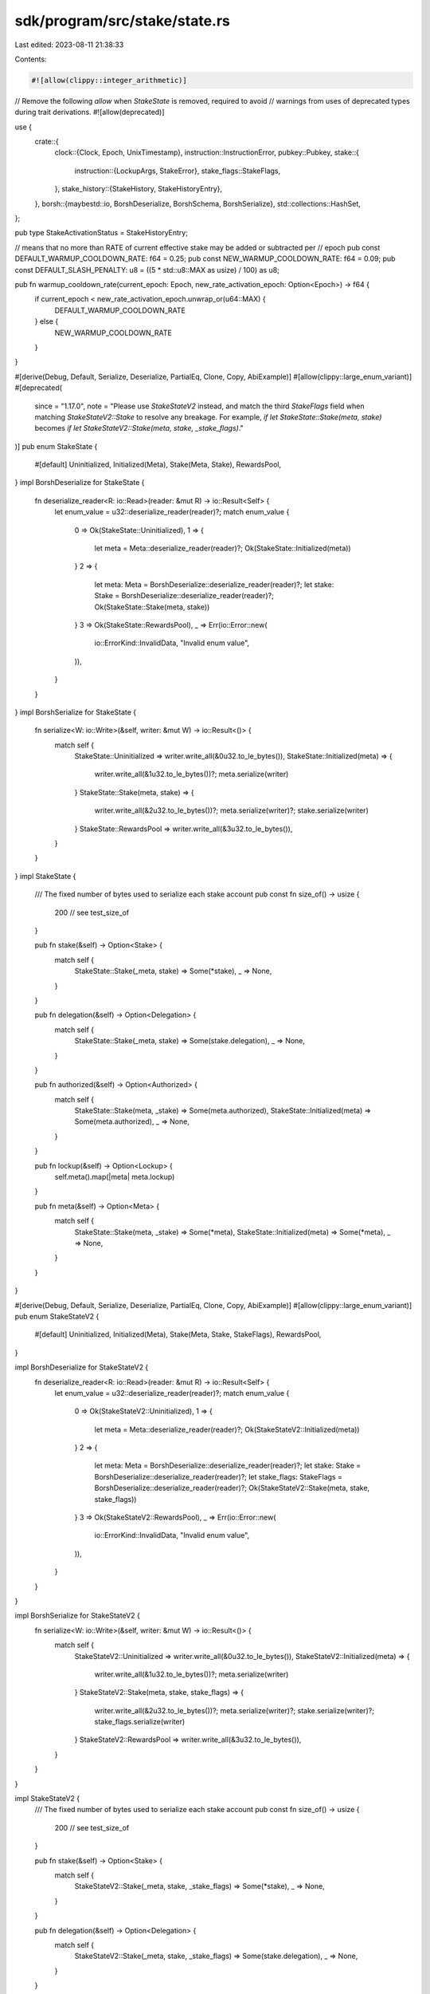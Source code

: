 sdk/program/src/stake/state.rs
==============================

Last edited: 2023-08-11 21:38:33

Contents:

.. code-block:: rs

    #![allow(clippy::integer_arithmetic)]
// Remove the following `allow` when `StakeState` is removed, required to avoid
// warnings from uses of deprecated types during trait derivations.
#![allow(deprecated)]

use {
    crate::{
        clock::{Clock, Epoch, UnixTimestamp},
        instruction::InstructionError,
        pubkey::Pubkey,
        stake::{
            instruction::{LockupArgs, StakeError},
            stake_flags::StakeFlags,
        },
        stake_history::{StakeHistory, StakeHistoryEntry},
    },
    borsh::{maybestd::io, BorshDeserialize, BorshSchema, BorshSerialize},
    std::collections::HashSet,
};

pub type StakeActivationStatus = StakeHistoryEntry;

// means that no more than RATE of current effective stake may be added or subtracted per
// epoch
pub const DEFAULT_WARMUP_COOLDOWN_RATE: f64 = 0.25;
pub const NEW_WARMUP_COOLDOWN_RATE: f64 = 0.09;
pub const DEFAULT_SLASH_PENALTY: u8 = ((5 * std::u8::MAX as usize) / 100) as u8;

pub fn warmup_cooldown_rate(current_epoch: Epoch, new_rate_activation_epoch: Option<Epoch>) -> f64 {
    if current_epoch < new_rate_activation_epoch.unwrap_or(u64::MAX) {
        DEFAULT_WARMUP_COOLDOWN_RATE
    } else {
        NEW_WARMUP_COOLDOWN_RATE
    }
}

#[derive(Debug, Default, Serialize, Deserialize, PartialEq, Clone, Copy, AbiExample)]
#[allow(clippy::large_enum_variant)]
#[deprecated(
    since = "1.17.0",
    note = "Please use `StakeStateV2` instead, and match the third `StakeFlags` field when matching `StakeStateV2::Stake` to resolve any breakage. For example, `if let StakeState::Stake(meta, stake)` becomes `if let StakeStateV2::Stake(meta, stake, _stake_flags)`."
)]
pub enum StakeState {
    #[default]
    Uninitialized,
    Initialized(Meta),
    Stake(Meta, Stake),
    RewardsPool,
}
impl BorshDeserialize for StakeState {
    fn deserialize_reader<R: io::Read>(reader: &mut R) -> io::Result<Self> {
        let enum_value = u32::deserialize_reader(reader)?;
        match enum_value {
            0 => Ok(StakeState::Uninitialized),
            1 => {
                let meta = Meta::deserialize_reader(reader)?;
                Ok(StakeState::Initialized(meta))
            }
            2 => {
                let meta: Meta = BorshDeserialize::deserialize_reader(reader)?;
                let stake: Stake = BorshDeserialize::deserialize_reader(reader)?;
                Ok(StakeState::Stake(meta, stake))
            }
            3 => Ok(StakeState::RewardsPool),
            _ => Err(io::Error::new(
                io::ErrorKind::InvalidData,
                "Invalid enum value",
            )),
        }
    }
}
impl BorshSerialize for StakeState {
    fn serialize<W: io::Write>(&self, writer: &mut W) -> io::Result<()> {
        match self {
            StakeState::Uninitialized => writer.write_all(&0u32.to_le_bytes()),
            StakeState::Initialized(meta) => {
                writer.write_all(&1u32.to_le_bytes())?;
                meta.serialize(writer)
            }
            StakeState::Stake(meta, stake) => {
                writer.write_all(&2u32.to_le_bytes())?;
                meta.serialize(writer)?;
                stake.serialize(writer)
            }
            StakeState::RewardsPool => writer.write_all(&3u32.to_le_bytes()),
        }
    }
}
impl StakeState {
    /// The fixed number of bytes used to serialize each stake account
    pub const fn size_of() -> usize {
        200 // see test_size_of
    }

    pub fn stake(&self) -> Option<Stake> {
        match self {
            StakeState::Stake(_meta, stake) => Some(*stake),
            _ => None,
        }
    }

    pub fn delegation(&self) -> Option<Delegation> {
        match self {
            StakeState::Stake(_meta, stake) => Some(stake.delegation),
            _ => None,
        }
    }

    pub fn authorized(&self) -> Option<Authorized> {
        match self {
            StakeState::Stake(meta, _stake) => Some(meta.authorized),
            StakeState::Initialized(meta) => Some(meta.authorized),
            _ => None,
        }
    }

    pub fn lockup(&self) -> Option<Lockup> {
        self.meta().map(|meta| meta.lockup)
    }

    pub fn meta(&self) -> Option<Meta> {
        match self {
            StakeState::Stake(meta, _stake) => Some(*meta),
            StakeState::Initialized(meta) => Some(*meta),
            _ => None,
        }
    }
}

#[derive(Debug, Default, Serialize, Deserialize, PartialEq, Clone, Copy, AbiExample)]
#[allow(clippy::large_enum_variant)]
pub enum StakeStateV2 {
    #[default]
    Uninitialized,
    Initialized(Meta),
    Stake(Meta, Stake, StakeFlags),
    RewardsPool,
}

impl BorshDeserialize for StakeStateV2 {
    fn deserialize_reader<R: io::Read>(reader: &mut R) -> io::Result<Self> {
        let enum_value = u32::deserialize_reader(reader)?;
        match enum_value {
            0 => Ok(StakeStateV2::Uninitialized),
            1 => {
                let meta = Meta::deserialize_reader(reader)?;
                Ok(StakeStateV2::Initialized(meta))
            }
            2 => {
                let meta: Meta = BorshDeserialize::deserialize_reader(reader)?;
                let stake: Stake = BorshDeserialize::deserialize_reader(reader)?;
                let stake_flags: StakeFlags = BorshDeserialize::deserialize_reader(reader)?;
                Ok(StakeStateV2::Stake(meta, stake, stake_flags))
            }
            3 => Ok(StakeStateV2::RewardsPool),
            _ => Err(io::Error::new(
                io::ErrorKind::InvalidData,
                "Invalid enum value",
            )),
        }
    }
}

impl BorshSerialize for StakeStateV2 {
    fn serialize<W: io::Write>(&self, writer: &mut W) -> io::Result<()> {
        match self {
            StakeStateV2::Uninitialized => writer.write_all(&0u32.to_le_bytes()),
            StakeStateV2::Initialized(meta) => {
                writer.write_all(&1u32.to_le_bytes())?;
                meta.serialize(writer)
            }
            StakeStateV2::Stake(meta, stake, stake_flags) => {
                writer.write_all(&2u32.to_le_bytes())?;
                meta.serialize(writer)?;
                stake.serialize(writer)?;
                stake_flags.serialize(writer)
            }
            StakeStateV2::RewardsPool => writer.write_all(&3u32.to_le_bytes()),
        }
    }
}

impl StakeStateV2 {
    /// The fixed number of bytes used to serialize each stake account
    pub const fn size_of() -> usize {
        200 // see test_size_of
    }

    pub fn stake(&self) -> Option<Stake> {
        match self {
            StakeStateV2::Stake(_meta, stake, _stake_flags) => Some(*stake),
            _ => None,
        }
    }

    pub fn delegation(&self) -> Option<Delegation> {
        match self {
            StakeStateV2::Stake(_meta, stake, _stake_flags) => Some(stake.delegation),
            _ => None,
        }
    }

    pub fn authorized(&self) -> Option<Authorized> {
        match self {
            StakeStateV2::Stake(meta, _stake, _stake_flags) => Some(meta.authorized),
            StakeStateV2::Initialized(meta) => Some(meta.authorized),
            _ => None,
        }
    }

    pub fn lockup(&self) -> Option<Lockup> {
        self.meta().map(|meta| meta.lockup)
    }

    pub fn meta(&self) -> Option<Meta> {
        match self {
            StakeStateV2::Stake(meta, _stake, _stake_flags) => Some(*meta),
            StakeStateV2::Initialized(meta) => Some(*meta),
            _ => None,
        }
    }
}

#[derive(Debug, Serialize, Deserialize, PartialEq, Eq, Clone, Copy, AbiExample)]
pub enum StakeAuthorize {
    Staker,
    Withdrawer,
}

#[derive(
    Default,
    Debug,
    Serialize,
    Deserialize,
    PartialEq,
    Eq,
    Clone,
    Copy,
    AbiExample,
    BorshDeserialize,
    BorshSchema,
    BorshSerialize,
)]
pub struct Lockup {
    /// UnixTimestamp at which this stake will allow withdrawal, unless the
    ///   transaction is signed by the custodian
    pub unix_timestamp: UnixTimestamp,
    /// epoch height at which this stake will allow withdrawal, unless the
    ///   transaction is signed by the custodian
    pub epoch: Epoch,
    /// custodian signature on a transaction exempts the operation from
    ///  lockup constraints
    pub custodian: Pubkey,
}

impl Lockup {
    pub fn is_in_force(&self, clock: &Clock, custodian: Option<&Pubkey>) -> bool {
        if custodian == Some(&self.custodian) {
            return false;
        }
        self.unix_timestamp > clock.unix_timestamp || self.epoch > clock.epoch
    }
}

#[derive(
    Default,
    Debug,
    Serialize,
    Deserialize,
    PartialEq,
    Eq,
    Clone,
    Copy,
    AbiExample,
    BorshDeserialize,
    BorshSchema,
    BorshSerialize,
)]
pub struct Authorized {
    pub staker: Pubkey,
    pub withdrawer: Pubkey,
}

impl Authorized {
    pub fn auto(authorized: &Pubkey) -> Self {
        Self {
            staker: *authorized,
            withdrawer: *authorized,
        }
    }
    pub fn check(
        &self,
        signers: &HashSet<Pubkey>,
        stake_authorize: StakeAuthorize,
    ) -> Result<(), InstructionError> {
        match stake_authorize {
            StakeAuthorize::Staker if signers.contains(&self.staker) => Ok(()),
            StakeAuthorize::Withdrawer if signers.contains(&self.withdrawer) => Ok(()),
            _ => Err(InstructionError::MissingRequiredSignature),
        }
    }

    pub fn authorize(
        &mut self,
        signers: &HashSet<Pubkey>,
        new_authorized: &Pubkey,
        stake_authorize: StakeAuthorize,
        lockup_custodian_args: Option<(&Lockup, &Clock, Option<&Pubkey>)>,
    ) -> Result<(), InstructionError> {
        match stake_authorize {
            StakeAuthorize::Staker => {
                // Allow either the staker or the withdrawer to change the staker key
                if !signers.contains(&self.staker) && !signers.contains(&self.withdrawer) {
                    return Err(InstructionError::MissingRequiredSignature);
                }
                self.staker = *new_authorized
            }
            StakeAuthorize::Withdrawer => {
                if let Some((lockup, clock, custodian)) = lockup_custodian_args {
                    if lockup.is_in_force(clock, None) {
                        match custodian {
                            None => {
                                return Err(StakeError::CustodianMissing.into());
                            }
                            Some(custodian) => {
                                if !signers.contains(custodian) {
                                    return Err(StakeError::CustodianSignatureMissing.into());
                                }

                                if lockup.is_in_force(clock, Some(custodian)) {
                                    return Err(StakeError::LockupInForce.into());
                                }
                            }
                        }
                    }
                }
                self.check(signers, stake_authorize)?;
                self.withdrawer = *new_authorized
            }
        }
        Ok(())
    }
}

#[derive(
    Default,
    Debug,
    Serialize,
    Deserialize,
    PartialEq,
    Eq,
    Clone,
    Copy,
    AbiExample,
    BorshDeserialize,
    BorshSchema,
    BorshSerialize,
)]
pub struct Meta {
    pub rent_exempt_reserve: u64,
    pub authorized: Authorized,
    pub lockup: Lockup,
}

impl Meta {
    pub fn set_lockup(
        &mut self,
        lockup: &LockupArgs,
        signers: &HashSet<Pubkey>,
        clock: &Clock,
    ) -> Result<(), InstructionError> {
        // post-stake_program_v4 behavior:
        // * custodian can update the lockup while in force
        // * withdraw authority can set a new lockup
        if self.lockup.is_in_force(clock, None) {
            if !signers.contains(&self.lockup.custodian) {
                return Err(InstructionError::MissingRequiredSignature);
            }
        } else if !signers.contains(&self.authorized.withdrawer) {
            return Err(InstructionError::MissingRequiredSignature);
        }
        if let Some(unix_timestamp) = lockup.unix_timestamp {
            self.lockup.unix_timestamp = unix_timestamp;
        }
        if let Some(epoch) = lockup.epoch {
            self.lockup.epoch = epoch;
        }
        if let Some(custodian) = lockup.custodian {
            self.lockup.custodian = custodian;
        }
        Ok(())
    }

    pub fn auto(authorized: &Pubkey) -> Self {
        Self {
            authorized: Authorized::auto(authorized),
            ..Meta::default()
        }
    }
}

#[derive(
    Debug,
    Serialize,
    Deserialize,
    PartialEq,
    Clone,
    Copy,
    AbiExample,
    BorshDeserialize,
    BorshSchema,
    BorshSerialize,
)]
pub struct Delegation {
    /// to whom the stake is delegated
    pub voter_pubkey: Pubkey,
    /// activated stake amount, set at delegate() time
    pub stake: u64,
    /// epoch at which this stake was activated, std::Epoch::MAX if is a bootstrap stake
    pub activation_epoch: Epoch,
    /// epoch the stake was deactivated, std::Epoch::MAX if not deactivated
    pub deactivation_epoch: Epoch,
    /// how much stake we can activate per-epoch as a fraction of currently effective stake
    #[deprecated(
        since = "1.16.7",
        note = "Please use `solana_sdk::stake::state::warmup_cooldown_rate()` instead"
    )]
    pub warmup_cooldown_rate: f64,
}

impl Default for Delegation {
    fn default() -> Self {
        #[allow(deprecated)]
        Self {
            voter_pubkey: Pubkey::default(),
            stake: 0,
            activation_epoch: 0,
            deactivation_epoch: std::u64::MAX,
            warmup_cooldown_rate: DEFAULT_WARMUP_COOLDOWN_RATE,
        }
    }
}

impl Delegation {
    pub fn new(voter_pubkey: &Pubkey, stake: u64, activation_epoch: Epoch) -> Self {
        Self {
            voter_pubkey: *voter_pubkey,
            stake,
            activation_epoch,
            ..Delegation::default()
        }
    }
    pub fn is_bootstrap(&self) -> bool {
        self.activation_epoch == std::u64::MAX
    }

    pub fn stake(
        &self,
        epoch: Epoch,
        history: Option<&StakeHistory>,
        new_rate_activation_epoch: Option<Epoch>,
    ) -> u64 {
        self.stake_activating_and_deactivating(epoch, history, new_rate_activation_epoch)
            .effective
    }

    #[allow(clippy::comparison_chain)]
    pub fn stake_activating_and_deactivating(
        &self,
        target_epoch: Epoch,
        history: Option<&StakeHistory>,
        new_rate_activation_epoch: Option<Epoch>,
    ) -> StakeActivationStatus {
        // first, calculate an effective and activating stake
        let (effective_stake, activating_stake) =
            self.stake_and_activating(target_epoch, history, new_rate_activation_epoch);

        // then de-activate some portion if necessary
        if target_epoch < self.deactivation_epoch {
            // not deactivated
            if activating_stake == 0 {
                StakeActivationStatus::with_effective(effective_stake)
            } else {
                StakeActivationStatus::with_effective_and_activating(
                    effective_stake,
                    activating_stake,
                )
            }
        } else if target_epoch == self.deactivation_epoch {
            // can only deactivate what's activated
            StakeActivationStatus::with_deactivating(effective_stake)
        } else if let Some((history, mut prev_epoch, mut prev_cluster_stake)) =
            history.and_then(|history| {
                history
                    .get(self.deactivation_epoch)
                    .map(|cluster_stake_at_deactivation_epoch| {
                        (
                            history,
                            self.deactivation_epoch,
                            cluster_stake_at_deactivation_epoch,
                        )
                    })
            })
        {
            // target_epoch > self.deactivation_epoch

            // loop from my deactivation epoch until the target epoch
            // current effective stake is updated using its previous epoch's cluster stake
            let mut current_epoch;
            let mut current_effective_stake = effective_stake;
            loop {
                current_epoch = prev_epoch + 1;
                // if there is no deactivating stake at prev epoch, we should have been
                // fully undelegated at this moment
                if prev_cluster_stake.deactivating == 0 {
                    break;
                }

                // I'm trying to get to zero, how much of the deactivation in stake
                //   this account is entitled to take
                let weight =
                    current_effective_stake as f64 / prev_cluster_stake.deactivating as f64;
                let warmup_cooldown_rate =
                    warmup_cooldown_rate(current_epoch, new_rate_activation_epoch);

                // portion of newly not-effective cluster stake I'm entitled to at current epoch
                let newly_not_effective_cluster_stake =
                    prev_cluster_stake.effective as f64 * warmup_cooldown_rate;
                let newly_not_effective_stake =
                    ((weight * newly_not_effective_cluster_stake) as u64).max(1);

                current_effective_stake =
                    current_effective_stake.saturating_sub(newly_not_effective_stake);
                if current_effective_stake == 0 {
                    break;
                }

                if current_epoch >= target_epoch {
                    break;
                }
                if let Some(current_cluster_stake) = history.get(current_epoch) {
                    prev_epoch = current_epoch;
                    prev_cluster_stake = current_cluster_stake;
                } else {
                    break;
                }
            }

            // deactivating stake should equal to all of currently remaining effective stake
            StakeActivationStatus::with_deactivating(current_effective_stake)
        } else {
            // no history or I've dropped out of history, so assume fully deactivated
            StakeActivationStatus::default()
        }
    }

    // returned tuple is (effective, activating) stake
    fn stake_and_activating(
        &self,
        target_epoch: Epoch,
        history: Option<&StakeHistory>,
        new_rate_activation_epoch: Option<Epoch>,
    ) -> (u64, u64) {
        let delegated_stake = self.stake;

        if self.is_bootstrap() {
            // fully effective immediately
            (delegated_stake, 0)
        } else if self.activation_epoch == self.deactivation_epoch {
            // activated but instantly deactivated; no stake at all regardless of target_epoch
            // this must be after the bootstrap check and before all-is-activating check
            (0, 0)
        } else if target_epoch == self.activation_epoch {
            // all is activating
            (0, delegated_stake)
        } else if target_epoch < self.activation_epoch {
            // not yet enabled
            (0, 0)
        } else if let Some((history, mut prev_epoch, mut prev_cluster_stake)) =
            history.and_then(|history| {
                history
                    .get(self.activation_epoch)
                    .map(|cluster_stake_at_activation_epoch| {
                        (
                            history,
                            self.activation_epoch,
                            cluster_stake_at_activation_epoch,
                        )
                    })
            })
        {
            // target_epoch > self.activation_epoch

            // loop from my activation epoch until the target epoch summing up my entitlement
            // current effective stake is updated using its previous epoch's cluster stake
            let mut current_epoch;
            let mut current_effective_stake = 0;
            loop {
                current_epoch = prev_epoch + 1;
                // if there is no activating stake at prev epoch, we should have been
                // fully effective at this moment
                if prev_cluster_stake.activating == 0 {
                    break;
                }

                // how much of the growth in stake this account is
                //  entitled to take
                let remaining_activating_stake = delegated_stake - current_effective_stake;
                let weight =
                    remaining_activating_stake as f64 / prev_cluster_stake.activating as f64;
                let warmup_cooldown_rate =
                    warmup_cooldown_rate(current_epoch, new_rate_activation_epoch);

                // portion of newly effective cluster stake I'm entitled to at current epoch
                let newly_effective_cluster_stake =
                    prev_cluster_stake.effective as f64 * warmup_cooldown_rate;
                let newly_effective_stake =
                    ((weight * newly_effective_cluster_stake) as u64).max(1);

                current_effective_stake += newly_effective_stake;
                if current_effective_stake >= delegated_stake {
                    current_effective_stake = delegated_stake;
                    break;
                }

                if current_epoch >= target_epoch || current_epoch >= self.deactivation_epoch {
                    break;
                }
                if let Some(current_cluster_stake) = history.get(current_epoch) {
                    prev_epoch = current_epoch;
                    prev_cluster_stake = current_cluster_stake;
                } else {
                    break;
                }
            }

            (
                current_effective_stake,
                delegated_stake - current_effective_stake,
            )
        } else {
            // no history or I've dropped out of history, so assume fully effective
            (delegated_stake, 0)
        }
    }
}

#[derive(
    Debug,
    Default,
    Serialize,
    Deserialize,
    PartialEq,
    Clone,
    Copy,
    AbiExample,
    BorshDeserialize,
    BorshSchema,
    BorshSerialize,
)]
pub struct Stake {
    pub delegation: Delegation,
    /// credits observed is credits from vote account state when delegated or redeemed
    pub credits_observed: u64,
}

impl Stake {
    pub fn stake(
        &self,
        epoch: Epoch,
        history: Option<&StakeHistory>,
        new_rate_activation_epoch: Option<Epoch>,
    ) -> u64 {
        self.delegation
            .stake(epoch, history, new_rate_activation_epoch)
    }

    pub fn split(
        &mut self,
        remaining_stake_delta: u64,
        split_stake_amount: u64,
    ) -> Result<Self, StakeError> {
        if remaining_stake_delta > self.delegation.stake {
            return Err(StakeError::InsufficientStake);
        }
        self.delegation.stake -= remaining_stake_delta;
        let new = Self {
            delegation: Delegation {
                stake: split_stake_amount,
                ..self.delegation
            },
            ..*self
        };
        Ok(new)
    }

    pub fn deactivate(&mut self, epoch: Epoch) -> Result<(), StakeError> {
        if self.delegation.deactivation_epoch != std::u64::MAX {
            Err(StakeError::AlreadyDeactivated)
        } else {
            self.delegation.deactivation_epoch = epoch;
            Ok(())
        }
    }
}

#[cfg(test)]
mod test {
    use {
        super::*, crate::borsh0_10::try_from_slice_unchecked, assert_matches::assert_matches,
        bincode::serialize,
    };

    fn check_borsh_deserialization(stake: StakeStateV2) {
        let serialized = serialize(&stake).unwrap();
        let deserialized = StakeStateV2::try_from_slice(&serialized).unwrap();
        assert_eq!(stake, deserialized);
    }

    fn check_borsh_serialization(stake: StakeStateV2) {
        let bincode_serialized = serialize(&stake).unwrap();
        let borsh_serialized = StakeStateV2::try_to_vec(&stake).unwrap();
        assert_eq!(bincode_serialized, borsh_serialized);
    }

    #[test]
    fn test_size_of() {
        assert_eq!(StakeStateV2::size_of(), std::mem::size_of::<StakeStateV2>());
    }

    #[test]
    fn bincode_vs_borsh_deserialization() {
        check_borsh_deserialization(StakeStateV2::Uninitialized);
        check_borsh_deserialization(StakeStateV2::RewardsPool);
        check_borsh_deserialization(StakeStateV2::Initialized(Meta {
            rent_exempt_reserve: u64::MAX,
            authorized: Authorized {
                staker: Pubkey::new_unique(),
                withdrawer: Pubkey::new_unique(),
            },
            lockup: Lockup::default(),
        }));
        check_borsh_deserialization(StakeStateV2::Stake(
            Meta {
                rent_exempt_reserve: 1,
                authorized: Authorized {
                    staker: Pubkey::new_unique(),
                    withdrawer: Pubkey::new_unique(),
                },
                lockup: Lockup::default(),
            },
            Stake {
                delegation: Delegation {
                    voter_pubkey: Pubkey::new_unique(),
                    stake: u64::MAX,
                    activation_epoch: Epoch::MAX,
                    deactivation_epoch: Epoch::MAX,
                    ..Delegation::default()
                },
                credits_observed: 1,
            },
            StakeFlags::empty(),
        ));
    }

    #[test]
    fn bincode_vs_borsh_serialization() {
        check_borsh_serialization(StakeStateV2::Uninitialized);
        check_borsh_serialization(StakeStateV2::RewardsPool);
        check_borsh_serialization(StakeStateV2::Initialized(Meta {
            rent_exempt_reserve: u64::MAX,
            authorized: Authorized {
                staker: Pubkey::new_unique(),
                withdrawer: Pubkey::new_unique(),
            },
            lockup: Lockup::default(),
        }));
        check_borsh_serialization(StakeStateV2::Stake(
            Meta {
                rent_exempt_reserve: 1,
                authorized: Authorized {
                    staker: Pubkey::new_unique(),
                    withdrawer: Pubkey::new_unique(),
                },
                lockup: Lockup::default(),
            },
            Stake {
                delegation: Delegation {
                    voter_pubkey: Pubkey::new_unique(),
                    stake: u64::MAX,
                    activation_epoch: Epoch::MAX,
                    deactivation_epoch: Epoch::MAX,
                    ..Default::default()
                },
                credits_observed: 1,
            },
            StakeFlags::MUST_FULLY_ACTIVATE_BEFORE_DEACTIVATION_IS_PERMITTED,
        ));
    }

    #[test]
    fn borsh_deserialization_live_data() {
        let data = [
            1, 0, 0, 0, 128, 213, 34, 0, 0, 0, 0, 0, 133, 0, 79, 231, 141, 29, 73, 61, 232, 35,
            119, 124, 168, 12, 120, 216, 195, 29, 12, 166, 139, 28, 36, 182, 186, 154, 246, 149,
            224, 109, 52, 100, 133, 0, 79, 231, 141, 29, 73, 61, 232, 35, 119, 124, 168, 12, 120,
            216, 195, 29, 12, 166, 139, 28, 36, 182, 186, 154, 246, 149, 224, 109, 52, 100, 0, 0,
            0, 0, 0, 0, 0, 0, 0, 0, 0, 0, 0, 0, 0, 0, 0, 0, 0, 0, 0, 0, 0, 0, 0, 0, 0, 0, 0, 0, 0,
            0, 0, 0, 0, 0, 0, 0, 0, 0, 0, 0, 0, 0, 0, 0, 0, 0, 0, 0, 0, 0, 0, 0, 0, 0, 0, 0, 0, 0,
            0, 0, 0, 0, 0, 0, 0, 0, 0, 0, 0, 0, 0, 0, 0, 0, 0, 0, 0, 0, 0, 0, 0, 0, 0, 0, 0, 0, 0,
            0, 0, 0, 0, 0, 0, 0, 0, 0, 0, 0, 0, 0, 0, 0, 0, 0, 0, 0, 0, 0, 0, 0, 0, 0, 0, 0, 0, 0,
            0, 0, 0, 0, 0, 0,
        ];
        // As long as we get the 4-byte enum and the first field right, then
        // we're sure the rest works out
        let deserialized = try_from_slice_unchecked::<StakeStateV2>(&data).unwrap();
        assert_matches!(
            deserialized,
            StakeStateV2::Initialized(Meta {
                rent_exempt_reserve: 2282880,
                ..
            })
        );
    }

    mod deprecated {
        use super::*;
        fn check_borsh_deserialization(stake: StakeState) {
            let serialized = serialize(&stake).unwrap();
            let deserialized = StakeState::try_from_slice(&serialized).unwrap();
            assert_eq!(stake, deserialized);
        }

        fn check_borsh_serialization(stake: StakeState) {
            let bincode_serialized = serialize(&stake).unwrap();
            let borsh_serialized = StakeState::try_to_vec(&stake).unwrap();
            assert_eq!(bincode_serialized, borsh_serialized);
        }

        #[test]
        fn test_size_of() {
            assert_eq!(StakeState::size_of(), std::mem::size_of::<StakeState>());
        }

        #[test]
        fn bincode_vs_borsh_deserialization() {
            check_borsh_deserialization(StakeState::Uninitialized);
            check_borsh_deserialization(StakeState::RewardsPool);
            check_borsh_deserialization(StakeState::Initialized(Meta {
                rent_exempt_reserve: u64::MAX,
                authorized: Authorized {
                    staker: Pubkey::new_unique(),
                    withdrawer: Pubkey::new_unique(),
                },
                lockup: Lockup::default(),
            }));
            check_borsh_deserialization(StakeState::Stake(
                Meta {
                    rent_exempt_reserve: 1,
                    authorized: Authorized {
                        staker: Pubkey::new_unique(),
                        withdrawer: Pubkey::new_unique(),
                    },
                    lockup: Lockup::default(),
                },
                Stake {
                    delegation: Delegation {
                        voter_pubkey: Pubkey::new_unique(),
                        stake: u64::MAX,
                        activation_epoch: Epoch::MAX,
                        deactivation_epoch: Epoch::MAX,
                        warmup_cooldown_rate: f64::MAX,
                    },
                    credits_observed: 1,
                },
            ));
        }

        #[test]
        fn bincode_vs_borsh_serialization() {
            check_borsh_serialization(StakeState::Uninitialized);
            check_borsh_serialization(StakeState::RewardsPool);
            check_borsh_serialization(StakeState::Initialized(Meta {
                rent_exempt_reserve: u64::MAX,
                authorized: Authorized {
                    staker: Pubkey::new_unique(),
                    withdrawer: Pubkey::new_unique(),
                },
                lockup: Lockup::default(),
            }));
            check_borsh_serialization(StakeState::Stake(
                Meta {
                    rent_exempt_reserve: 1,
                    authorized: Authorized {
                        staker: Pubkey::new_unique(),
                        withdrawer: Pubkey::new_unique(),
                    },
                    lockup: Lockup::default(),
                },
                Stake {
                    delegation: Delegation {
                        voter_pubkey: Pubkey::new_unique(),
                        stake: u64::MAX,
                        activation_epoch: Epoch::MAX,
                        deactivation_epoch: Epoch::MAX,
                        warmup_cooldown_rate: f64::MAX,
                    },
                    credits_observed: 1,
                },
            ));
        }

        #[test]
        fn borsh_deserialization_live_data() {
            let data = [
                1, 0, 0, 0, 128, 213, 34, 0, 0, 0, 0, 0, 133, 0, 79, 231, 141, 29, 73, 61, 232, 35,
                119, 124, 168, 12, 120, 216, 195, 29, 12, 166, 139, 28, 36, 182, 186, 154, 246,
                149, 224, 109, 52, 100, 133, 0, 79, 231, 141, 29, 73, 61, 232, 35, 119, 124, 168,
                12, 120, 216, 195, 29, 12, 166, 139, 28, 36, 182, 186, 154, 246, 149, 224, 109, 52,
                100, 0, 0, 0, 0, 0, 0, 0, 0, 0, 0, 0, 0, 0, 0, 0, 0, 0, 0, 0, 0, 0, 0, 0, 0, 0, 0,
                0, 0, 0, 0, 0, 0, 0, 0, 0, 0, 0, 0, 0, 0, 0, 0, 0, 0, 0, 0, 0, 0, 0, 0, 0, 0, 0, 0,
                0, 0, 0, 0, 0, 0, 0, 0, 0, 0, 0, 0, 0, 0, 0, 0, 0, 0, 0, 0, 0, 0, 0, 0, 0, 0, 0, 0,
                0, 0, 0, 0, 0, 0, 0, 0, 0, 0, 0, 0, 0, 0, 0, 0, 0, 0, 0, 0, 0, 0, 0, 0, 0, 0, 0, 0,
                0, 0, 0, 0, 0, 0, 0, 0, 0, 0, 0, 0, 0, 0,
            ];
            // As long as we get the 4-byte enum and the first field right, then
            // we're sure the rest works out
            let deserialized = try_from_slice_unchecked::<StakeState>(&data).unwrap();
            assert_matches!(
                deserialized,
                StakeState::Initialized(Meta {
                    rent_exempt_reserve: 2282880,
                    ..
                })
            );
        }
    }
}


